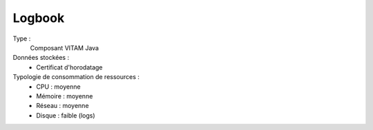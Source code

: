 Logbook
#######

Type :
  Composant VITAM Java

Données stockées :
  * Certificat d'horodatage


Typologie de consommation de ressources :
  * CPU : moyenne
  * Mémoire : moyenne
  * Réseau : moyenne
  * Disque : faible (logs)
